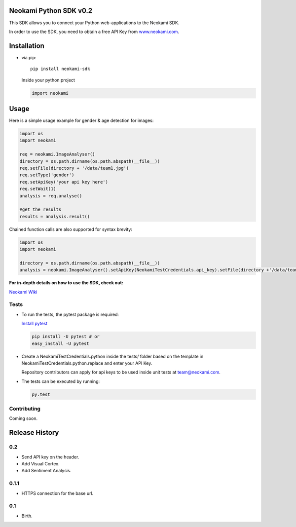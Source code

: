 Neokami Python SDK v0.2
=======================

This SDK allows you to connect your Python web-applications to the
Neokami SDK.

In order to use the SDK, you need to obtain a free API Key from
`www.neokami.com <http://neokami.com/free-api-key/>`__.

Installation
============

-  via pip:

   ::

       pip install neokami-sdk

   Inside your python project

   .. code:: python

       import neokami

Usage
=====

Here is a simple usage example for gender & age detection for images:

.. code:: python

    import os
    import neokami

    req = neokami.ImageAnalyser()
    directory = os.path.dirname(os.path.abspath(__file__))
    req.setFile(directory + '/data/team1.jpg')
    req.setType('gender')
    req.setApiKey('your api key here')
    req.setWait(1)
    analysis = req.analyse()

    #get the results
    results = analysis.result()

Chained function calls are also supported for syntax brevity:

.. code:: python

    import os
    import neokami

    directory = os.path.dirname(os.path.abspath(__file__))
    analysis = neokami.ImageAnalyser().setApiKey(NeokamiTestCredentials.api_key).setFile(directory +'/data/team1.jpg').setType('gender').analyse()

**For in-depth details on how to use the SDK, check out:**

`Neokami Wiki <http://docs.neokami.com/>`__

Tests
-----

-  To run the tests, the pytest package is required:

   `Install pytest <https://pytest.org/latest/getting-started.html>`__

   .. code:: bash

       pip install -U pytest # or
       easy_install -U pytest

-  Create a NeokamiTestCredentials.python inside the tests/ folder based
   on the template in NeokamiTestCredentials.python.replace and enter
   your API Key.

   Repository contributors can apply for api keys to be used inside unit
   tests at team@neokami.com.

-  The tests can be executed by running:

   .. code:: bash

       py.test

Contributing
------------

Coming soon.

Release History
===============

0.2
---

-  Send API key on the header.
-  Add Visual Cortex.
-  Add Sentiment Analysis.

0.1.1
-----

-  HTTPS connection for the base url.

0.1
---

-  Birth.
